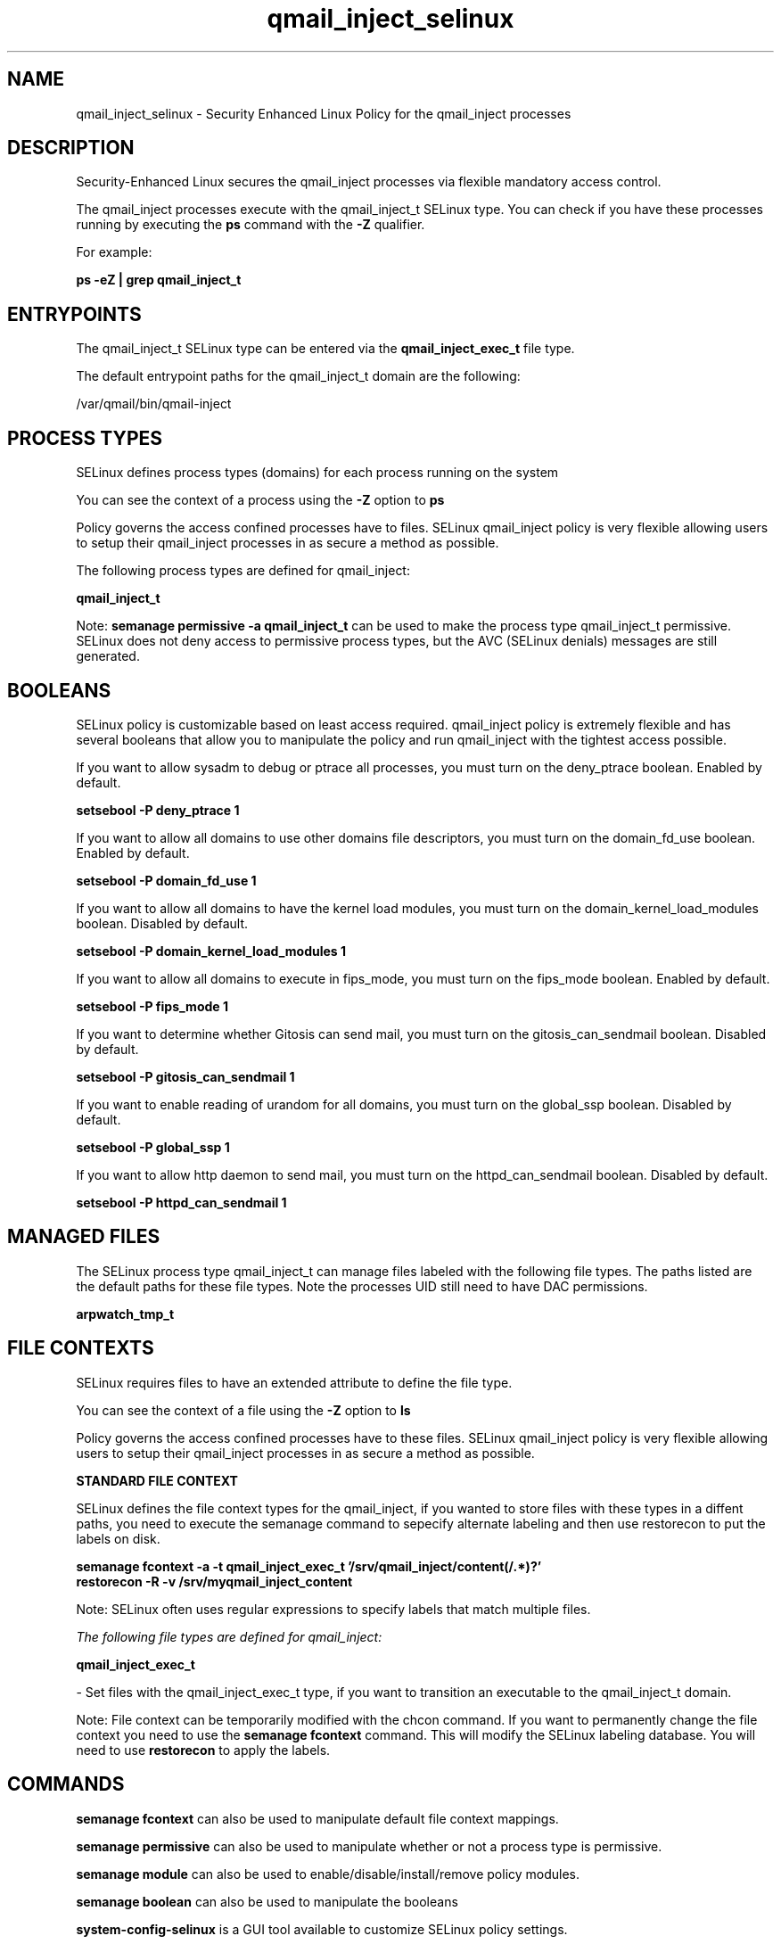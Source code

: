 .TH  "qmail_inject_selinux"  "8"  "13-01-16" "qmail_inject" "SELinux Policy documentation for qmail_inject"
.SH "NAME"
qmail_inject_selinux \- Security Enhanced Linux Policy for the qmail_inject processes
.SH "DESCRIPTION"

Security-Enhanced Linux secures the qmail_inject processes via flexible mandatory access control.

The qmail_inject processes execute with the qmail_inject_t SELinux type. You can check if you have these processes running by executing the \fBps\fP command with the \fB\-Z\fP qualifier.

For example:

.B ps -eZ | grep qmail_inject_t


.SH "ENTRYPOINTS"

The qmail_inject_t SELinux type can be entered via the \fBqmail_inject_exec_t\fP file type.

The default entrypoint paths for the qmail_inject_t domain are the following:

/var/qmail/bin/qmail-inject
.SH PROCESS TYPES
SELinux defines process types (domains) for each process running on the system
.PP
You can see the context of a process using the \fB\-Z\fP option to \fBps\bP
.PP
Policy governs the access confined processes have to files.
SELinux qmail_inject policy is very flexible allowing users to setup their qmail_inject processes in as secure a method as possible.
.PP
The following process types are defined for qmail_inject:

.EX
.B qmail_inject_t
.EE
.PP
Note:
.B semanage permissive -a qmail_inject_t
can be used to make the process type qmail_inject_t permissive. SELinux does not deny access to permissive process types, but the AVC (SELinux denials) messages are still generated.

.SH BOOLEANS
SELinux policy is customizable based on least access required.  qmail_inject policy is extremely flexible and has several booleans that allow you to manipulate the policy and run qmail_inject with the tightest access possible.


.PP
If you want to allow sysadm to debug or ptrace all processes, you must turn on the deny_ptrace boolean. Enabled by default.

.EX
.B setsebool -P deny_ptrace 1

.EE

.PP
If you want to allow all domains to use other domains file descriptors, you must turn on the domain_fd_use boolean. Enabled by default.

.EX
.B setsebool -P domain_fd_use 1

.EE

.PP
If you want to allow all domains to have the kernel load modules, you must turn on the domain_kernel_load_modules boolean. Disabled by default.

.EX
.B setsebool -P domain_kernel_load_modules 1

.EE

.PP
If you want to allow all domains to execute in fips_mode, you must turn on the fips_mode boolean. Enabled by default.

.EX
.B setsebool -P fips_mode 1

.EE

.PP
If you want to determine whether Gitosis can send mail, you must turn on the gitosis_can_sendmail boolean. Disabled by default.

.EX
.B setsebool -P gitosis_can_sendmail 1

.EE

.PP
If you want to enable reading of urandom for all domains, you must turn on the global_ssp boolean. Disabled by default.

.EX
.B setsebool -P global_ssp 1

.EE

.PP
If you want to allow http daemon to send mail, you must turn on the httpd_can_sendmail boolean. Disabled by default.

.EX
.B setsebool -P httpd_can_sendmail 1

.EE

.SH "MANAGED FILES"

The SELinux process type qmail_inject_t can manage files labeled with the following file types.  The paths listed are the default paths for these file types.  Note the processes UID still need to have DAC permissions.

.br
.B arpwatch_tmp_t


.SH FILE CONTEXTS
SELinux requires files to have an extended attribute to define the file type.
.PP
You can see the context of a file using the \fB\-Z\fP option to \fBls\bP
.PP
Policy governs the access confined processes have to these files.
SELinux qmail_inject policy is very flexible allowing users to setup their qmail_inject processes in as secure a method as possible.
.PP

.PP
.B STANDARD FILE CONTEXT

SELinux defines the file context types for the qmail_inject, if you wanted to
store files with these types in a diffent paths, you need to execute the semanage command to sepecify alternate labeling and then use restorecon to put the labels on disk.

.B semanage fcontext -a -t qmail_inject_exec_t '/srv/qmail_inject/content(/.*)?'
.br
.B restorecon -R -v /srv/myqmail_inject_content

Note: SELinux often uses regular expressions to specify labels that match multiple files.

.I The following file types are defined for qmail_inject:


.EX
.PP
.B qmail_inject_exec_t
.EE

- Set files with the qmail_inject_exec_t type, if you want to transition an executable to the qmail_inject_t domain.


.PP
Note: File context can be temporarily modified with the chcon command.  If you want to permanently change the file context you need to use the
.B semanage fcontext
command.  This will modify the SELinux labeling database.  You will need to use
.B restorecon
to apply the labels.

.SH "COMMANDS"
.B semanage fcontext
can also be used to manipulate default file context mappings.
.PP
.B semanage permissive
can also be used to manipulate whether or not a process type is permissive.
.PP
.B semanage module
can also be used to enable/disable/install/remove policy modules.

.B semanage boolean
can also be used to manipulate the booleans

.PP
.B system-config-selinux
is a GUI tool available to customize SELinux policy settings.

.SH AUTHOR
This manual page was auto-generated using
.B "sepolicy manpage"
by Dan Walsh.

.SH "SEE ALSO"
selinux(8), qmail_inject(8), semanage(8), restorecon(8), chcon(1), sepolicy(8)
, setsebool(8), qmail_clean_selinux(8), qmail_local_selinux(8), qmail_lspawn_selinux(8), qmail_queue_selinux(8), qmail_remote_selinux(8), qmail_rspawn_selinux(8), qmail_send_selinux(8), qmail_smtpd_selinux(8), qmail_splogger_selinux(8), qmail_start_selinux(8), qmail_tcp_env_selinux(8)